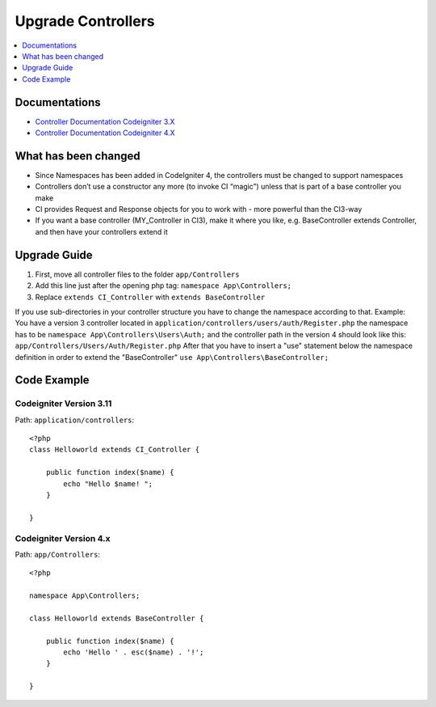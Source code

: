 Upgrade Controllers
###############################################################################

.. contents::
    :local:
    :depth: 1


Documentations
============================================================

- `Controller Documentation Codeigniter 3.X <http://codeigniter.com/userguide3/general/controllers.html>`_
- `Controller Documentation Codeigniter 4.X </incoming/controllers.html>`_


What has been changed
============================================================
- Since Namespaces has been added in CodeIgniter 4, the controllers must be changed to support namespaces
- Controllers don’t use a constructor any more (to invoke CI “magic”) unless that is part of a base controller you make
- CI provides Request and Response objects for you to work with - more powerful than the CI3-way
- If you want a base controller (MY_Controller in CI3), make it where you like, e.g. BaseController extends Controller, and then have your controllers extend it


Upgrade Guide
============================================================
1. First, move all controller files to the folder ``app/Controllers``
2. Add this line just after the opening php tag: ``namespace App\Controllers;``
3. Replace ``extends CI_Controller`` with ``extends BaseController``

If you use sub-directories in your controller structure you have to change the namespace according to that.
Example: You have a version 3 controller located in ``application/controllers/users/auth/Register.php`` the namespace has to be ``namespace App\Controllers\Users\Auth;`` and the controller path in the version 4 should look like this: ``app/Controllers/Users/Auth/Register.php``
After that you have to insert a "use" statement below the namespace definition in order to extend the "BaseController" ``use App\Controllers\BaseController;``

Code Example
============================================================

Codeigniter Version 3.11
-------------------------------------------------------
Path: ``application/controllers``::

    <?php
    class Helloworld extends CI_Controller {

        public function index($name) {
            echo "Hello $name! ";
        }

    }

Codeigniter Version 4.x
-------------------------------------------------------
Path: ``app/Controllers``::

    <?php

    namespace App\Controllers;

    class Helloworld extends BaseController {

        public function index($name) {
            echo 'Hello ' . esc($name) . '!';
        }

    }
